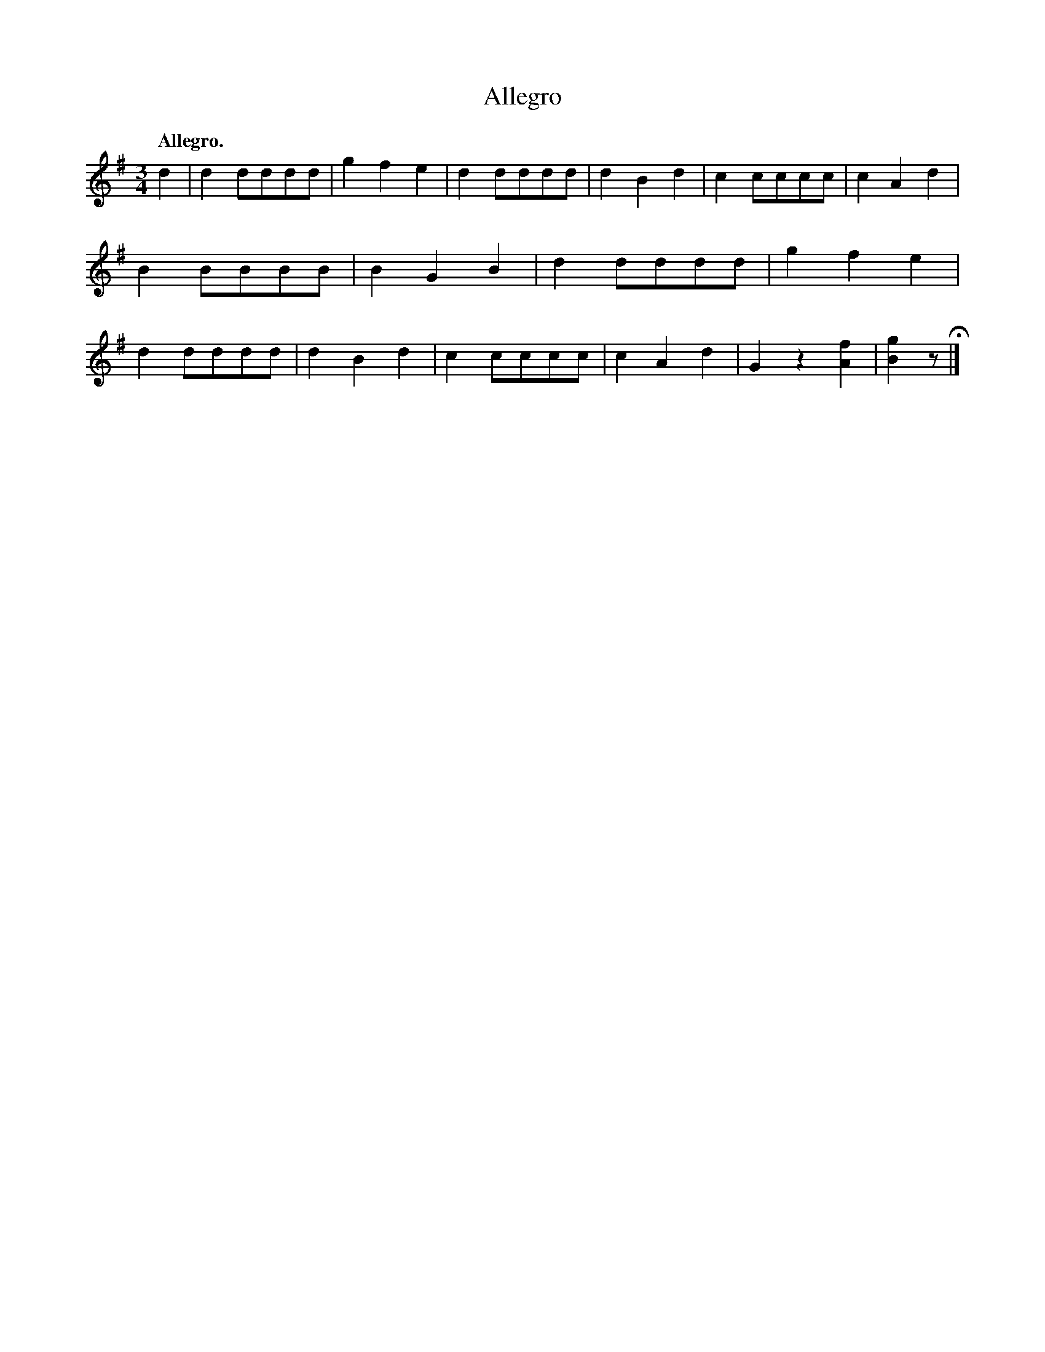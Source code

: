 X: 3304
T: Allegro
Q: "Allegro."
%R: waltz
B: James Kerr "Merry Melodies" v.3 p.33 #304
Z: 2016 John Chambers <jc:trillian.mit.edu>
M: 3/4
L: 1/8
K: G
d2 |\
d2dddd | g2f2e2 | d2dddd | d2B2d2 |\
c2cccc | c2A2d2 | B2BBBB | B2G2B2 |\
d2dddd | g2f2e2 | d2dddd | d2B2d2 |\
c2cccc | c2A2d2 | G2z2[f2A2] | [g2B2]z H|]

